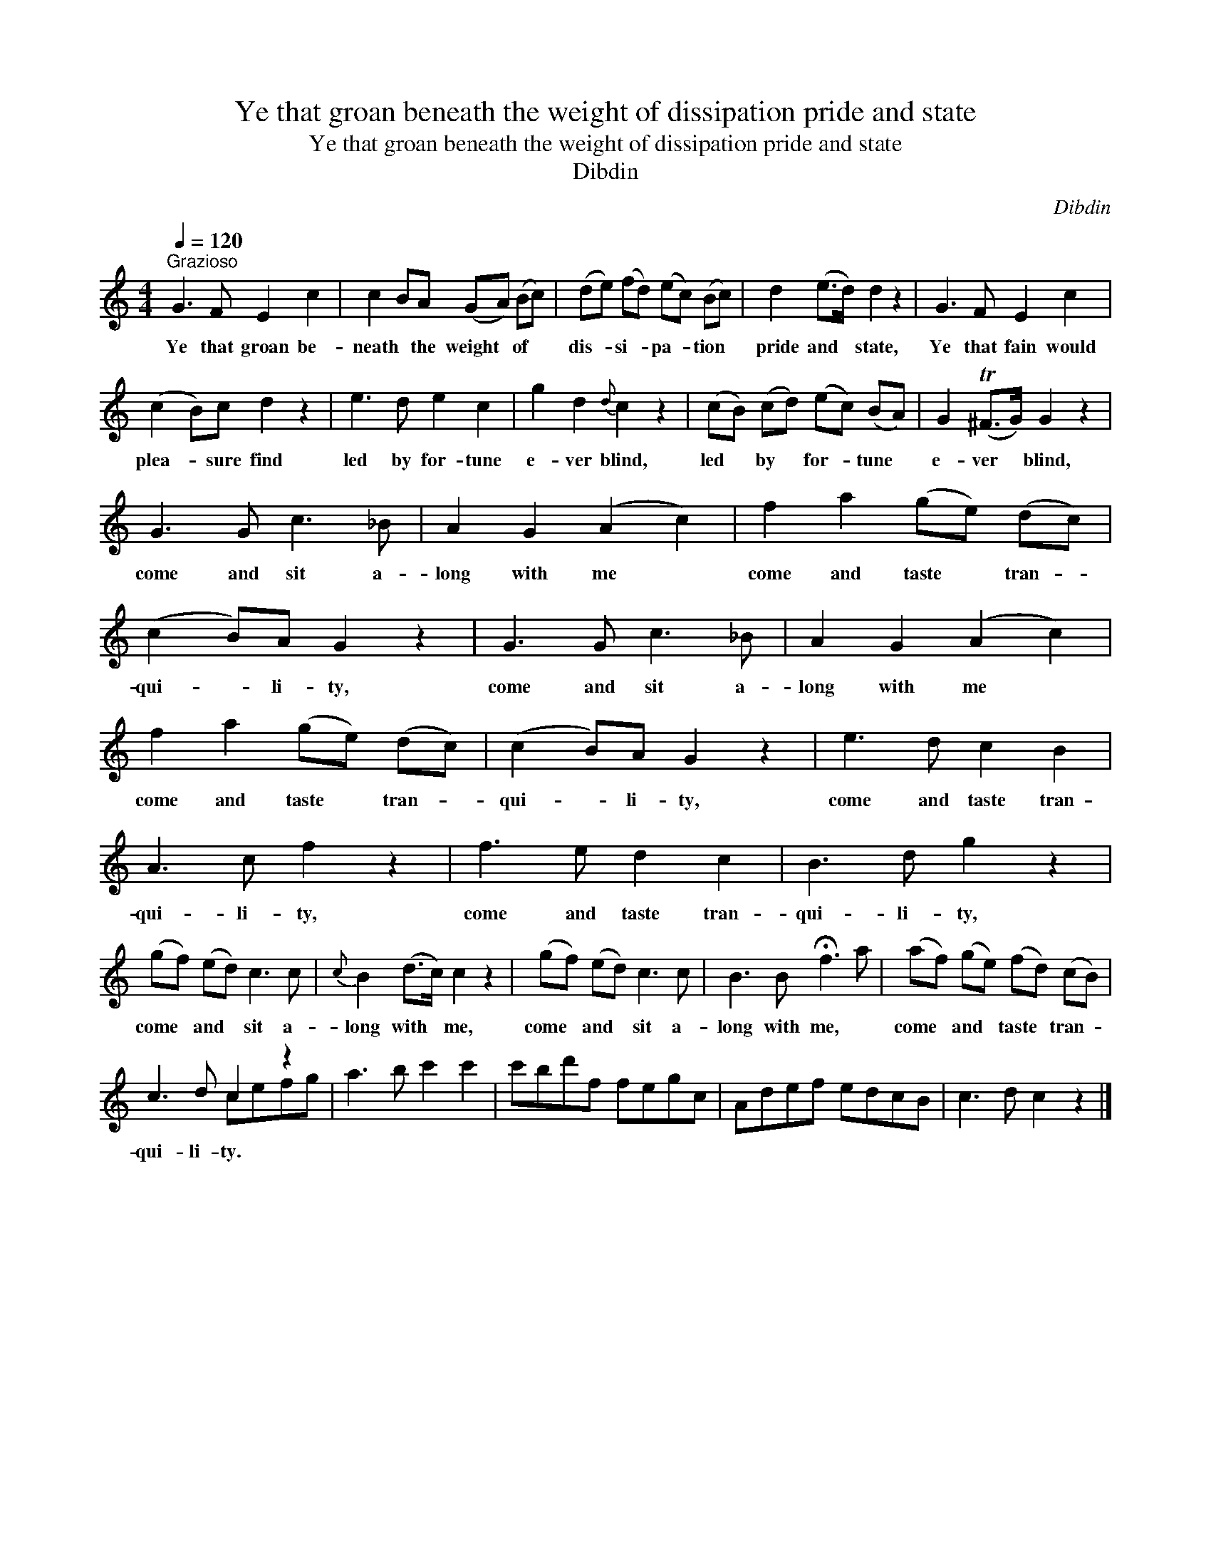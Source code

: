 X:1
T:Ye that groan beneath the weight of dissipation pride and state
T:Ye that groan beneath the weight of dissipation pride and state
T:Dibdin
C:Dibdin
%%score ( 1 2 )
L:1/8
Q:1/4=120
M:4/4
K:C
V:1 treble 
V:2 treble 
V:1
"^Grazioso" G3 F E2 c2 | c2 BA (GA) (Bc) | (de) (fd) (ec) (Bc) | d2 (e>d) d2 z2 | G3 F E2 c2 | %5
w: Ye that groan be-|neath * the weight * of *|dis- * si- * pa- * tion *|pride and * state,|Ye that fain would|
 (c2 B)c d2 z2 | e3 d e2 c2 | g2 d2{d} c2 z2 | (cB) (cd) (ec) (BA) | G2 (T^F>G) G2 z2 | %10
w: plea- * sure find|led by for- tune|e- ver blind,|led * by * for- * tune *|e- ver * blind,|
 G3 G c3 _B | A2 G2 (A2 c2) | f2 a2 (ge) (dc) | (c2 B)A G2 z2 | G3 G c3 _B | A2 G2 (A2 c2) | %16
w: come and sit a-|long with me *|come and taste * tran- *|qui- * li- ty,|come and sit a-|long with me *|
 f2 a2 (ge) (dc) | (c2 B)A G2 z2 | e3 d c2 B2 | A3 c f2 z2 | f3 e d2 c2 | B3 d g2 z2 | %22
w: come and taste * tran- *|qui- * li- ty,|come and taste tran-|qui- li- ty,|come and taste tran-|qui- li- ty,|
 (gf) (ed) c3 c |{c} B2 (d>c) c2 z2 | (gf) (ed) c3 c | B3 B !fermata!f3 a | (af) (ge) (fd) (cB) | %27
w: come * and * sit a-|long with * me,|come * and * sit a-|long with me, *|come * and * taste * tran- *|
 c3 d c2 z2 | a3 b c'2 c'2 | c'bd'f fegc | Adef edcB | c3 d c2 z2 |] %32
w: qui- li- ty.|||||
V:2
 x8 | x8 | x8 | x8 | x8 | x8 | x8 | x8 | x8 | x8 | x8 | x8 | x8 | x8 | x8 | x8 | x8 | x8 | x8 | %19
 x8 | x8 | x8 | x8 | x8 | x8 | x8 | x8 | x4 cefg | x8 | x8 | x8 | x8 |] %32


